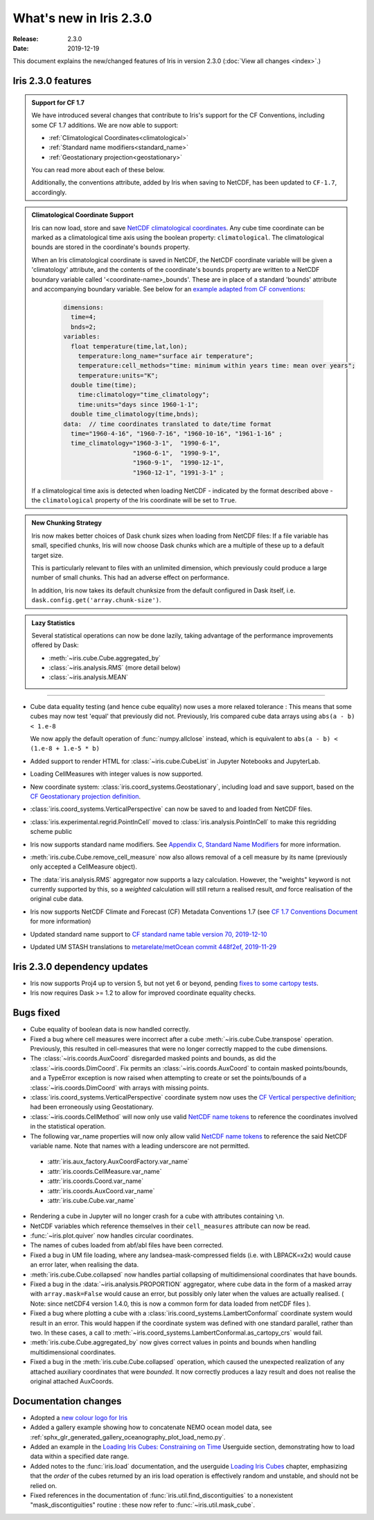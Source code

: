 What's new in Iris 2.3.0
************************

:Release: 2.3.0
:Date: 2019-12-19

This document explains the new/changed features of Iris in version 2.3.0
(:doc:`View all changes <index>`.)

Iris 2.3.0 features
===================
.. _showcase:

.. admonition:: Support for CF 1.7

  We have introduced several changes that contribute to Iris's support for
  the CF Conventions, including some CF 1.7 additions. We are now able to
  support:

  * :ref:`Climatological Coordinates<climatological>`
  * :ref:`Standard name modifiers<standard_name>`
  * :ref:`Geostationary projection<geostationary>`

  You can read more about each of these below.

  Additionally, the conventions attribute, added by Iris when saving to
  NetCDF, has been updated to ``CF-1.7``, accordingly.

.. _climatological:
.. admonition:: Climatological Coordinate Support

  Iris can now load, store and save `NetCDF climatological coordinates
  <http://cfconventions.org/Data/cf-conventions/cf-conventions-1
  .7/cf-conventions.html#climatological-statistics>`_. Any cube time
  coordinate can be marked as a climatological time axis using the boolean
  property: ``climatological``. The climatological bounds are stored in the
  coordinate's ``bounds`` property.

  When an Iris climatological coordinate is saved in NetCDF, the NetCDF
  coordinate variable will be given a 'climatology' attribute, and the
  contents of the
  coordinate's ``bounds`` property are written to a NetCDF boundary variable
  called '<coordinate-name>_bounds'.  These are in place of a standard
  'bounds' attribute and accompanying boundary variable. See below
  for an `example adapted from CF conventions <http://cfconventions
  .org/Data/cf-conventions/cf-conventions-1.7/cf-conventions
  .html#climatological-statistics>`_:

    .. code-block:: none

        dimensions:
          time=4;
          bnds=2;
        variables:
          float temperature(time,lat,lon);
            temperature:long_name="surface air temperature";
            temperature:cell_methods="time: minimum within years time: mean over years";
            temperature:units="K";
          double time(time);
            time:climatology="time_climatology";
            time:units="days since 1960-1-1";
          double time_climatology(time,bnds);
        data:  // time coordinates translated to date/time format
          time="1960-4-16", "1960-7-16", "1960-10-16", "1961-1-16" ;
          time_climatology="1960-3-1",  "1990-6-1",
                           "1960-6-1",  "1990-9-1",
                           "1960-9-1",  "1990-12-1",
                           "1960-12-1", "1991-3-1" ;

  If a climatological time axis is detected when loading NetCDF -
  indicated by the format described above - the ``climatological`` property
  of the Iris coordinate will be set to ``True``.

.. admonition:: New Chunking Strategy

  Iris now makes better choices of Dask chunk sizes when loading from NetCDF
  files: If a file variable has small, specified chunks, Iris will now choose
  Dask chunks which are a multiple of these up to a default target size.

  This is particularly relevant to files with an unlimited dimension, which
  previously could produce a large number of small chunks. This had an adverse
  effect on performance.

  In addition, Iris now takes its default chunksize from the default configured
  in Dask itself, i.e. ``dask.config.get('array.chunk-size')``.

.. admonition:: Lazy Statistics

  Several statistical operations can now be done lazily, taking advantage of the
  performance improvements offered by Dask:

  * :meth:`~iris.cube.Cube.aggregated_by`
  * :class:`~iris.analysis.RMS` (more detail below)
  * :class:`~iris.analysis.MEAN`

----

.. _geostationary:
.. _standard_name:
.. _conventions_1.7:

* Cube data equality testing (and hence cube equality) now uses a more
  relaxed
  tolerance : This means that some cubes may now test 'equal' that previously
  did not.
  Previously, Iris compared cube data arrays using
  ``abs(a - b) < 1.e-8``

  We now apply the default operation of :func:`numpy.allclose` instead,
  which is equivalent to
  ``abs(a - b) < (1.e-8 + 1.e-5 * b)``

* Added support to render HTML for :class:`~iris.cube.CubeList` in Jupyter
  Notebooks and JupyterLab.
* Loading CellMeasures with integer values is now supported.
* New coordinate system: :class:`iris.coord_systems.Geostationary`,
  including load and save support, based on the `CF Geostationary projection
  definition <http://cfconventions
  .org/cf-conventions/cf-conventions.html#_geostationary_projection>`_.
* :class:`iris.coord_systems.VerticalPerspective` can now be saved to and
  loaded from NetCDF files.
* :class:`iris.experimental.regrid.PointInCell` moved to
  :class:`iris.analysis.PointInCell` to make this regridding scheme public
* Iris now supports standard name modifiers. See `Appendix C, Standard Name Modifiers <http://cfconventions.org/Data/cf-conventions/cf-conventions-1.7/cf-conventions.html#standard-name-modifiers>`_ for more information.
* :meth:`iris.cube.Cube.remove_cell_measure` now also allows removal of a cell
  measure by its name (previously only accepted a CellMeasure object).
* The :data:`iris.analysis.RMS` aggregator now supports a lazy calculation.
  However, the "weights" keyword is not currently supported by this, so a
  *weighted* calculation will still return a realised result, *and* force
  realisation of the original cube data.
* Iris now supports NetCDF Climate and Forecast (CF) Metadata Conventions 1.7 (see `CF 1.7 Conventions Document <http://cfconventions.org/Data/cf-conventions/cf-conventions-1.7/cf-conventions.html>`_ for more information)
* Updated standard name support to
  `CF standard name table version 70, 2019-12-10 <http://cfconventions.org/Data/cf-standard-names/70/build/cf-standard-name-table.html>`_
* Updated UM STASH translations to
  `metarelate/metOcean commit 448f2ef, 2019-11-29 <https://github.com/metarelate/metOcean/tree/448f2ef5e676edaaa27408b9f3ddbecbf05e3289>`_


Iris 2.3.0 dependency updates
=============================
* Iris now supports Proj4 up to version 5, but not yet 6 or beyond, pending
  `fixes to some cartopy tests <https://github
  .com/SciTools/cartopy/pull/1289#pullrequestreview-272774087>`_.
* Iris now requires Dask >= 1.2 to allow for improved coordinate equality
  checks.


Bugs fixed
==========
* Cube equality of boolean data is now handled correctly.
* Fixed a bug where cell measures were incorrect after a cube
  :meth:`~iris.cube.Cube.transpose` operation.  Previously, this resulted in
  cell-measures that were no longer correctly mapped to the cube dimensions.
* The :class:`~iris.coords.AuxCoord` disregarded masked points and bounds, as did the :class:`~iris.coords.DimCoord`.
  Fix permits an :class:`~iris.coords.AuxCoord` to contain masked points/bounds, and a TypeError exception is now
  raised when attempting to create or set the points/bounds of a
  :class:`~iris.coords.DimCoord` with arrays with missing points.
* :class:`iris.coord_systems.VerticalPerspective` coordinate system now uses
  the `CF Vertical perspective definition <http://cfconventions
  .org/cf-conventions/cf-conventions.html#vertical-perspective>`_; had been
  erroneously using Geostationary.
* :class:`~iris.coords.CellMethod` will now only use valid `NetCDF name tokens`_ to reference the coordinates involved in the statistical operation.
* The following var_name properties will now only allow valid 
  `NetCDF name tokens`_
  to reference the said NetCDF variable name. Note that names with a leading
  underscore are not permitted.

.. _NetCDF name tokens: https://www.unidata.ucar.edu/software/netcdf/documentation/NUG/netcdf_data_set_components.html#object_name

    * :attr:`iris.aux_factory.AuxCoordFactory.var_name`
    * :attr:`iris.coords.CellMeasure.var_name`
    * :attr:`iris.coords.Coord.var_name`
    * :attr:`iris.coords.AuxCoord.var_name`
    * :attr:`iris.cube.Cube.var_name`
    
* Rendering a cube in Jupyter will no longer crash for a cube with
  attributes containing ``\n``.
* NetCDF variables which reference themselves in their ``cell_measures``
  attribute can now be read.
* :func:`~iris.plot.quiver` now handles circular coordinates.
* The names of cubes loaded from abf/abl files have been corrected.
* Fixed a bug in UM file loading, where any landsea-mask-compressed fields
  (i.e. with LBPACK=x2x) would cause an error later, when realising the data.
* :meth:`iris.cube.Cube.collapsed` now handles partial collapsing of
  multidimensional coordinates that have bounds.
* Fixed a bug in the :data:`~iris.analysis.PROPORTION` aggregator, where cube
  data in the form of a masked array with ``array.mask=False`` would cause an
  error, but possibly only later when the values are actually realised.
  ( Note: since netCDF4 version 1.4.0, this is now a common form for data
  loaded from netCDF files ).
* Fixed a bug where plotting a cube with a
  :class:`iris.coord_systems.LambertConformal` coordinate system would result
  in an error.  This would happen if the coordinate system was defined with one
  standard parallel, rather than two.
  In these cases, a call to
  :meth:`~iris.coord_systems.LambertConformal.as_cartopy_crs` would fail.
* :meth:`iris.cube.Cube.aggregated_by` now gives correct values in points and
  bounds when handling multidimensional coordinates.
* Fixed a bug in the :meth:`iris.cube.Cube.collapsed` operation, which caused
  the unexpected realization of any attached auxiliary coordinates that were
  *bounded*.  It now correctly produces a lazy result and does not realise
  the original attached AuxCoords.


Documentation changes
=====================
* Adopted a
  `new colour logo for Iris <../_static/Iris7_1_trim_full.png>`_
* Added a gallery example showing how to concatenate NEMO ocean model data,
  see :ref:`sphx_glr_generated_gallery_oceanography_plot_load_nemo.py`.
* Added an example in the
  `Loading Iris Cubes: Constraining on Time <../userguide/loading_iris_cubes
  .html#constraining-on-time>`_
  Userguide section, demonstrating how to load data within a specified date
  range.
* Added notes to the :func:`iris.load` documentation, and the userguide
  `Loading Iris Cubes <../userguide/loading_iris_cubes.html>`_
  chapter, emphasizing that the *order* of the cubes returned by an iris load
  operation is effectively random and unstable, and should not be relied on.
* Fixed references in the documentation of
  :func:`iris.util.find_discontiguities` to a nonexistent
  "mask_discontiguities" routine : these now refer to
  :func:`~iris.util.mask_cube`.

